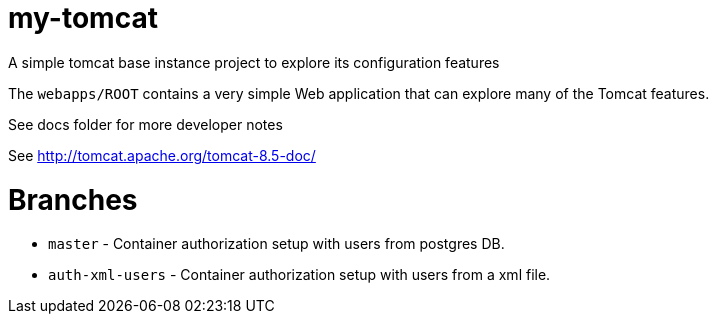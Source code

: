 = my-tomcat

A simple tomcat base instance project to explore its configuration features

The `webapps/ROOT` contains a very simple Web application that can explore 
many of the Tomcat features.

See docs folder for more developer notes

See http://tomcat.apache.org/tomcat-8.5-doc/

= Branches

* `master` - Container authorization setup with users from postgres DB.
* `auth-xml-users` - Container authorization setup with users from a xml file.
